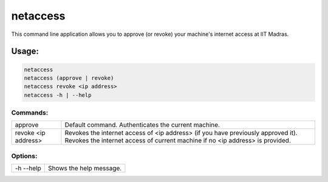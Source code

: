 netaccess
=========

This command line application allows you to approve (or revoke) your machine's
internet access at IIT Madras.

Usage:
------

.. code:: bash

    netaccess
    netaccess (approve | revoke)
    netaccess revoke <ip address>
    netaccess -h | --help

Commands:
~~~~~~~~~

+---------------------+-----------------------------------------------------+
| approve             | Default command. Authenticates the current machine. |
+---------------------+-----------------------------------------------------+
| revoke <ip address> | Revokes the internet access of <ip address> (if you |
|                     | have previously approved it). Revokes the internet  |
|                     | access of current machine if no <ip address> is     |
|                     | provided.                                           |
+---------------------+-----------------------------------------------------+

Options:
~~~~~~~~

+-----------+-------------------------+
| -h --help | Shows the help message. |
+-----------+-------------------------+

